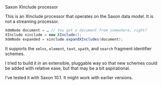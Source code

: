 # sinclude

Saxon XInclude processor

This is an XInclude processor that operates on the Saxon data model.
It is not a streaming processor.

#+BEGIN_SRC java
XdmNode document = … // You got a document from somewhere, right?
XInclude xinclude = new XInclude();
XdmNode expanded = xinclude.expandXIncludes(document);
#+END_SRC

It supports the ~xmlns~, ~element~, ~text~, ~xpath~, and ~search~ fragment
identifier schemes.

I tried to build it in an extensible, pluggable way so that new
schemes could be added with relative ease, but that may be a bit
aspirational.

I’ve tested it with Saxon 10.1. It might work with earlier versions.

